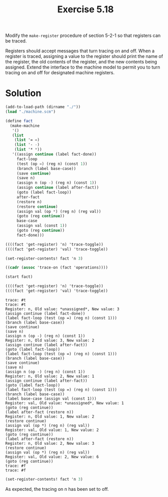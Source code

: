#+Title: Exercise 5.18

Modify the ~make-register~ procedure of section 5-2-1 so that registers can be traced.

Registers should accept messages that turn tracing on and off. When a register is traced, assigning a value to the register should print the name of the register, the old contents of the register, and the new contents being assigned. Extend the interface to the machine model to permit you to turn tracing on and off for designated machine registers.
* Solution
#+BEGIN_SRC scheme :exports both :results output verbatim :session 5-18
  (add-to-load-path (dirname "./"))
  (load "./machine.scm")

  (define fact
    (make-machine
     '()
     (list
      (list '= =)
      (list '- -)
      (list '* *))
     '((assign continue (label fact-done))
       fact-loop
       (test (op =) (reg n) (const 1))
       (branch (label base-case))
       (save continue)
       (save n)
       (assign n (op -) (reg n) (const 1))
       (assign continue (label after-fact))
       (goto (label fact-loop))
       after-fact
       (restore n)
       (restore continue)
       (assign val (op *) (reg n) (reg val))
       (goto (reg continue))
       base-case
       (assign val (const 1))
       (goto (reg continue))
       fact-done)))

  ((((fact 'get-register) 'n) 'trace-toggle))
  ((((fact 'get-register) 'val) 'trace-toggle))

  (set-register-contents! fact 'n 3)

  ((cadr (assoc 'trace-on (fact 'operations))))

  (start fact)

  ((((fact 'get-register) 'n) 'trace-toggle))
  ((((fact 'get-register) 'val) 'trace-toggle))
#+END_SRC

#+RESULTS:
#+begin_example
trace: #t
trace: #t
Register: n, Old value: *unassigned*, New value: 3
(assign continue (label fact-done))
(label fact-loop (test (op =) (reg n) (const 1)))
(branch (label base-case))
(save continue)
(save n)
(assign n (op -) (reg n) (const 1))
Register: n, Old value: 3, New value: 2
(assign continue (label after-fact))
(goto (label fact-loop))
(label fact-loop (test (op =) (reg n) (const 1)))
(branch (label base-case))
(save continue)
(save n)
(assign n (op -) (reg n) (const 1))
Register: n, Old value: 2, New value: 1
(assign continue (label after-fact))
(goto (label fact-loop))
(label fact-loop (test (op =) (reg n) (const 1)))
(branch (label base-case))
(label base-case (assign val (const 1)))
Register: val, Old value: *unassigned*, New value: 1
(goto (reg continue))
(label after-fact (restore n))
Register: n, Old value: 1, New value: 2
(restore continue)
(assign val (op *) (reg n) (reg val))
Register: val, Old value: 1, New value: 2
(goto (reg continue))
(label after-fact (restore n))
Register: n, Old value: 2, New value: 3
(restore continue)
(assign val (op *) (reg n) (reg val))
Register: val, Old value: 2, New value: 6
(goto (reg continue))
trace: #f
trace: #f
#+end_example

#+BEGIN_SRC scheme :exports both :results output verbatim :session 5-18
(set-register-contents! fact 'n 3)
#+END_SRC

#+RESULTS:

As expected, the tracing on n has been set to off.
